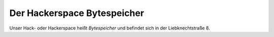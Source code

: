 Der Hackerspace Bytespeicher
============================

Unser Hack- oder Hackerspace heißt *Bytespeicher* und befindet sich in der Liebknechtstraße 8.
